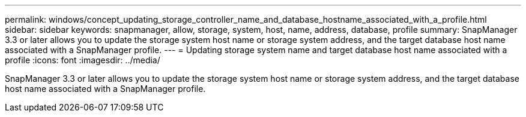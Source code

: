 ---
permalink: windows/concept_updating_storage_controller_name_and_database_hostname_associated_with_a_profile.html
sidebar: sidebar
keywords: snapmanager, allow, storage, system, host, name, address, database, profile
summary: SnapManager 3.3 or later allows you to update the storage system host name or storage system address, and the target database host name associated with a SnapManager profile.
---
= Updating storage system name and target database host name associated with a profile
:icons: font
:imagesdir: ../media/

[.lead]
SnapManager 3.3 or later allows you to update the storage system host name or storage system address, and the target database host name associated with a SnapManager profile.
